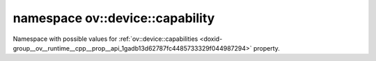 .. index:: pair: namespace; ov::device::capability
.. _doxid-namespaceov_1_1device_1_1capability:

namespace ov::device::capability
================================



Namespace with possible values for :ref:`ov::device::capabilities <doxid-group__ov__runtime__cpp__prop__api_1gadb13d62787fc4485733329f044987294>` property.


.. ref-code-block:: cpp
	:class: doxyrest-overview-code-block

	
	namespace capability {

	// global variables

	static constexpr static const auto :ref:`FP32<doxid-group__ov__runtime__cpp__prop__api_1gac0c6536f1d5028d74b5437c4dd271b40>` = "FP32";
	static constexpr static const auto :ref:`BF16<doxid-group__ov__runtime__cpp__prop__api_1gaec464f8e50dc918435e2075958e08c22>` = "BF16";
	static constexpr static const auto :ref:`FP16<doxid-group__ov__runtime__cpp__prop__api_1gac34fe8227d97ab21b6590d24d242a9bf>` = "FP16";
	static constexpr static const auto :ref:`INT8<doxid-group__ov__runtime__cpp__prop__api_1ga5f530cce16a9328ed92264d345d3050d>` = "INT8";
	static constexpr static const auto :ref:`INT16<doxid-group__ov__runtime__cpp__prop__api_1gaf51dd5f7fc341ec72c4f5b8dbab9bfac>` = "INT16";
	static constexpr static const auto :ref:`BIN<doxid-group__ov__runtime__cpp__prop__api_1ga1813163301667f77c7711ff465501aa7>` = "BIN";
	static constexpr static const auto :ref:`WINOGRAD<doxid-group__ov__runtime__cpp__prop__api_1ga88814f8b1b9d305edef8e8f4bebb92c6>` = "WINOGRAD";
	static constexpr static const auto :ref:`EXPORT_IMPORT<doxid-group__ov__runtime__cpp__prop__api_1ga5fb520b3e5765fa4c2c747ab4732132c>` = "EXPORT_IMPORT";

	} // namespace capability
